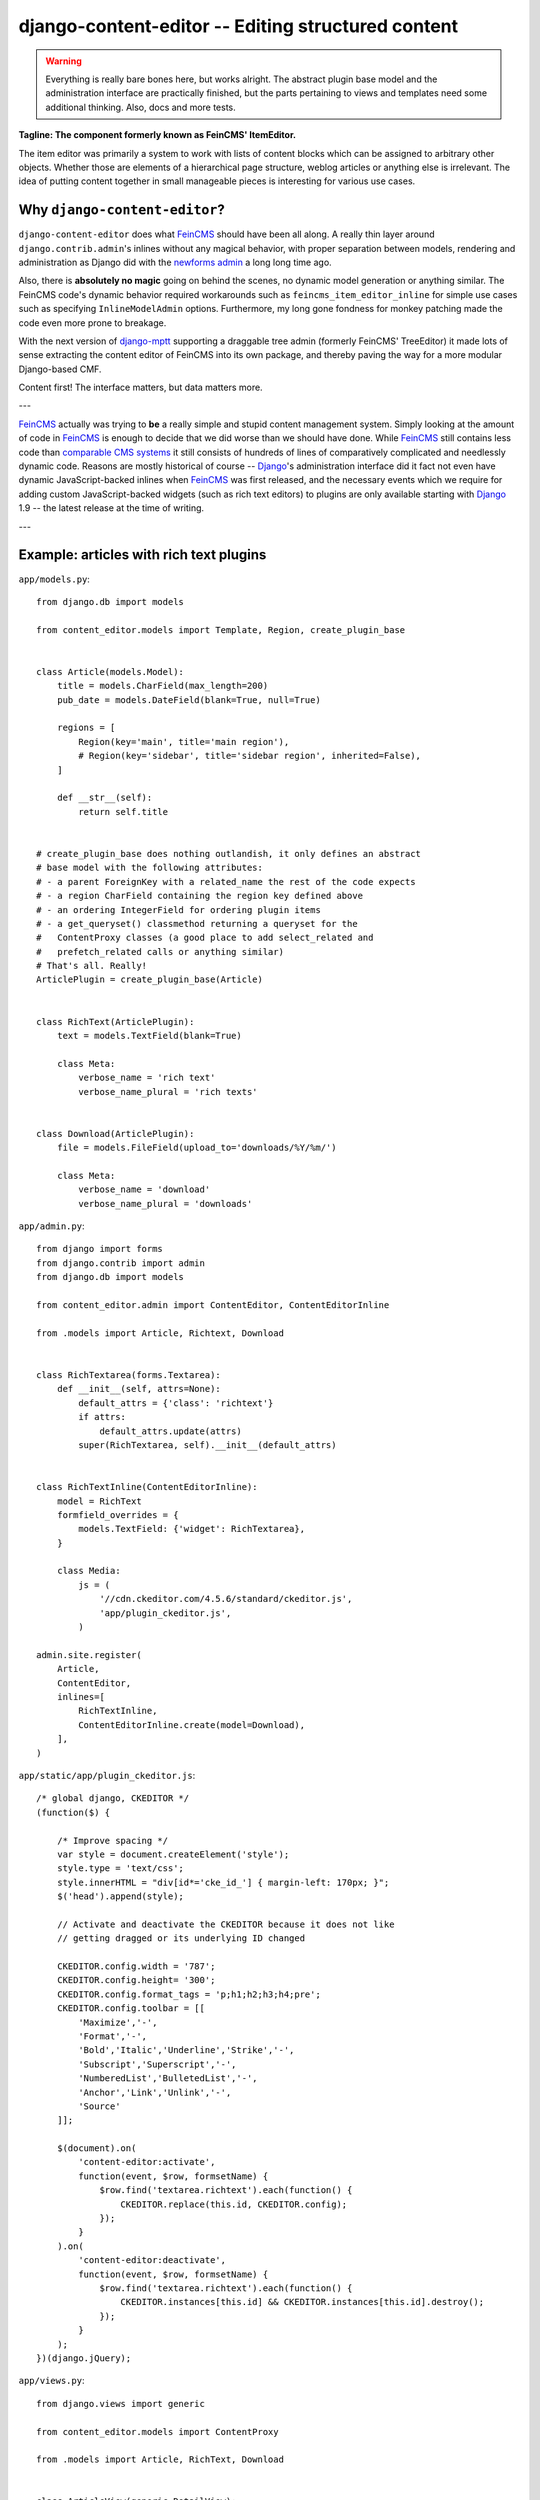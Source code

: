 ===================================================
django-content-editor -- Editing structured content
===================================================

.. image:: https://travis-ci.org/matthiask/django-content-editor.svg?branch=master
    :target: https://travis-ci.org/matthiask/django-content-editor

.. warning::

   Everything is really bare bones here, but works alright. The abstract
   plugin base model and the administration interface are practically
   finished, but the parts pertaining to views and templates need some
   additional thinking. Also, docs and more tests.

**Tagline: The component formerly known as FeinCMS' ItemEditor.**

The item editor was primarily a system to work with lists of content blocks
which can be assigned to arbitrary other objects. Whether those are elements of
a hierarchical page structure, weblog articles or anything else is irrelevant.
The idea of putting content together in small manageable pieces is interesting
for various use cases.


Why ``django-content-editor``?
==============================

``django-content-editor`` does what FeinCMS_ should have been all along. A
really thin layer around ``django.contrib.admin``'s inlines without any magical
behavior, with proper separation between models, rendering and administration
as Django did with the `newforms admin`_ a long long time ago.

Also, there is **absolutely no magic** going on behind the scenes, no
dynamic model generation or anything similar. The FeinCMS code's dynamic
behavior required workarounds such as ``feincms_item_editor_inline`` for
simple use cases such as specifying ``InlineModelAdmin`` options.
Furthermore, my long gone fondness for monkey patching made the code even
more prone to breakage.

With the next version of django-mptt_ supporting a draggable tree admin
(formerly FeinCMS' TreeEditor) it made lots of sense extracting the content
editor of FeinCMS into its own package, and thereby paving the way for a more
modular Django-based CMF.

Content first! The interface matters, but data matters more.

---

FeinCMS_ actually was trying to **be** a really simple and stupid content
management system. Simply looking at the amount of code in FeinCMS_ is enough
to decide that we did worse than we should have done. While FeinCMS_ still
contains less code than `comparable CMS systems`_ it still consists of
hundreds of lines of comparatively complicated and needlessly dynamic code.
Reasons are mostly historical of course -- Django_'s administration interface
did it fact not even have dynamic JavaScript-backed inlines when FeinCMS_ was
first released, and the necessary events which we require for adding custom
JavaScript-backed widgets (such as rich text editors) to plugins are only
available starting with Django_ 1.9 -- the latest release at the time of
writing.

---


.. _Django: https://www.djangoproject.com/
.. _FeinCMS: https://github.com/feincms/feincms/
.. _newforms admin: https://code.djangoproject.com/wiki/NewformsAdminBranch
.. _django-mptt: https://github.com/django-mptt/django-mptt/
.. _comparable CMS systems: https://www.djangopackages.com/grids/g/cms/


Example: articles with rich text plugins
========================================

``app/models.py``::

    from django.db import models

    from content_editor.models import Template, Region, create_plugin_base


    class Article(models.Model):
        title = models.CharField(max_length=200)
        pub_date = models.DateField(blank=True, null=True)

        regions = [
            Region(key='main', title='main region'),
            # Region(key='sidebar', title='sidebar region', inherited=False),
        ]

        def __str__(self):
            return self.title


    # create_plugin_base does nothing outlandish, it only defines an abstract
    # base model with the following attributes:
    # - a parent ForeignKey with a related_name the rest of the code expects
    # - a region CharField containing the region key defined above
    # - an ordering IntegerField for ordering plugin items
    # - a get_queryset() classmethod returning a queryset for the
    #   ContentProxy classes (a good place to add select_related and
    #   prefetch_related calls or anything similar)
    # That's all. Really!
    ArticlePlugin = create_plugin_base(Article)


    class RichText(ArticlePlugin):
        text = models.TextField(blank=True)

        class Meta:
            verbose_name = 'rich text'
            verbose_name_plural = 'rich texts'


    class Download(ArticlePlugin):
        file = models.FileField(upload_to='downloads/%Y/%m/')

        class Meta:
            verbose_name = 'download'
            verbose_name_plural = 'downloads'


``app/admin.py``::

    from django import forms
    from django.contrib import admin
    from django.db import models

    from content_editor.admin import ContentEditor, ContentEditorInline

    from .models import Article, Richtext, Download


    class RichTextarea(forms.Textarea):
        def __init__(self, attrs=None):
            default_attrs = {'class': 'richtext'}
            if attrs:
                default_attrs.update(attrs)
            super(RichTextarea, self).__init__(default_attrs)


    class RichTextInline(ContentEditorInline):
        model = RichText
        formfield_overrides = {
            models.TextField: {'widget': RichTextarea},
        }

        class Media:
            js = (
                '//cdn.ckeditor.com/4.5.6/standard/ckeditor.js',
                'app/plugin_ckeditor.js',
            )

    admin.site.register(
        Article,
        ContentEditor,
        inlines=[
            RichTextInline,
            ContentEditorInline.create(model=Download),
        ],
    )


``app/static/app/plugin_ckeditor.js``::

    /* global django, CKEDITOR */
    (function($) {

        /* Improve spacing */
        var style = document.createElement('style');
        style.type = 'text/css';
        style.innerHTML = "div[id*='cke_id_'] { margin-left: 170px; }";
        $('head').append(style);

        // Activate and deactivate the CKEDITOR because it does not like
        // getting dragged or its underlying ID changed

        CKEDITOR.config.width = '787';
        CKEDITOR.config.height= '300';
        CKEDITOR.config.format_tags = 'p;h1;h2;h3;h4;pre';
        CKEDITOR.config.toolbar = [[
            'Maximize','-',
            'Format','-',
            'Bold','Italic','Underline','Strike','-',
            'Subscript','Superscript','-',
            'NumberedList','BulletedList','-',
            'Anchor','Link','Unlink','-',
            'Source'
        ]];

        $(document).on(
            'content-editor:activate',
            function(event, $row, formsetName) {
                $row.find('textarea.richtext').each(function() {
                    CKEDITOR.replace(this.id, CKEDITOR.config);
                });
            }
        ).on(
            'content-editor:deactivate',
            function(event, $row, formsetName) {
                $row.find('textarea.richtext').each(function() {
                    CKEDITOR.instances[this.id] && CKEDITOR.instances[this.id].destroy();
                });
            }
        );
    })(django.jQuery);


``app/views.py``::

    from django.views import generic

    from content_editor.models import ContentProxy

    from .models import Article, RichText, Download


    class ArticleView(generic.DetailView):
        model = Article

        def get_context_data(self, **kwargs):
            return super(ArticleView, self).get_context_data(
                content=ContentProxy(
                    self.object,
                    plugins=[RichText, Download],
                ),
                **kwargs)


``app/templates/app/article_detail.html``::

    {% extends "base.html" %}

    {% block title %}{{ article }} - {{ block.super }}{% endblock %}

    {% block content %}
    <h1>{{ article }}</h1>
    {{ article.pub_date }}

    {# Yes, not generic at all. And also does not render downloads. #}
    {% for plugin in content.main %}{{ plugin.text|safe }}{% endfor %}
    {% endblock %}

Finally, ensure that ``content_editor`` and ``app`` are added to your
``INSTALLED_APPS`` setting, and you're good to go.

IF you also want nice icons to add new items, you might want to use
`font awesome`_ and the following snippets:

``app/admin.py``::

    class ArticleAdmin(ContentEditor):
        inlines = [
            RichTextInline,
            ContentEditorInline.create(model=Download),
        ]

        class Media:
            css = {'all': (
                'https://maxcdn.bootstrapcdn.com/font-awesome/4.5.0/css/font-awesome.min.css',  # noqa
            )}
            js = (
                'app/plugin_buttons.js',
            )


``app/plugin_buttons.js``::

    (function($) {
        $(document).on('content-editor:ready', function() {
            ContentEditor.addPluginButton(
                'app_richtext',
                '<i class="fa fa-pencil"></i>'
            );
            ContentEditor.addPluginButton(
                'app_download',
                '<i class="fa fa-download"></i>'
            );
        });
    })(django.jQuery);


.. _font awesome: https://fortawesome.github.io/Font-Awesome/


Conventions
===========

Regions
~~~~~~~

The included ``ContentProxy`` classes and the ``ContentEditor`` admin class
expect a ``regions`` attribute or property (**not** a method) on their model
(the ``Article`` model above) which returns a list of ``Region`` instances.

Regions have the following attributes:

* ``title``: Something nice, will be visible in the content editor.
* ``key``: The region key, used in the content proxy as attribute name for
  the list of plugins. Must contain a valid Python identifier.
* ``inherited``: Only has an effect if you are using the bundled
  ``MPTTContentProxy``: Models inherit content from their ancestor chain if a
  region with ``inherited = True`` is emtpy.

You are free to define additional attributes -- simply pass them when
instantiating a new region.


Templates
~~~~~~~~~

Various classes will expect the main model to have a ``template`` attribute or
property which returns a ``Template`` instance. Nothing of the sort is
implemented yet.

Templates have the following attributes:

* ``title``: Something nice.
* ``key``: The template key. Must contain a valid Python identifier.
* ``template_name``: A template path.
* ``regions``: A list of region instances.

As with the regions above, you are free to define additional attributes.


Design decisions
==============================

About rich text editors
~~~~~~~~~~~~~~~~~~~~~~~

We have been struggling with rich text editors for a long time. To be honest, I
do not think it was a good idea to add that many features to the rich text
editor. Resizing images uploaded into a rich text editor is a real pain, and
what if you'd like to reuse these images or display them using a lightbox
script or something similar? You have to resort to writing loads of JavaScript
code which will only work on one browser. You cannot really filter the HTML
code generated by the user to kick out ugly HTML code generated by copy-pasting
from word. The user will upload 10mb JPEGs and resize them to 50x50 pixels in
the rich text editor.

All of this convinced me that offering the user a rich text editor with too
much capabilities is a really bad idea. The rich text editor in FeinCMS only
has bold, italic, bullets, link and headlines activated (and the HTML code
button, because that's sort of inevitable -- sometimes the rich text editor
messes up and you cannot fix it other than going directly into the HTML code.
Plus, if someone really knows what they are doing, I'd still like to give them
the power to shot their own foot).

If this does not seem convincing you can always add your own rich text content
type with a different configuration (or just override the rich text editor
initialization template in your own project). We do not want to force our world
view on you, it's just that we think that in this case, more choice has the
bigger potential to hurt than to help.


Content blocks
~~~~~~~~~~~~~~

Images and other media files are inserted via objects; the user can only select
a file and a display mode (f.e. float/block for images or something...). An
article's content could look like this:

* Rich Text
* Floated image
* Rich Text
* YouTube Video Link, embedding code is automatically generated from the link
* Rich Text

It's of course easier for the user to start with only a single rich text field,
but I think that the user already has too much confusing possibilities with an
enhanced rich text editor. Once the user grasps the concept of content blocks
which can be freely added, removed and reordered using drag/drop, I'd say it's
much easier to administer the content of a webpage. Plus, the content blocks
can have their own displaying and updating logic; implementing dynamic content
inside the CMS is not hard anymore, on the contrary. Since content blocks are
Django models, you can do anything you want inside them.
